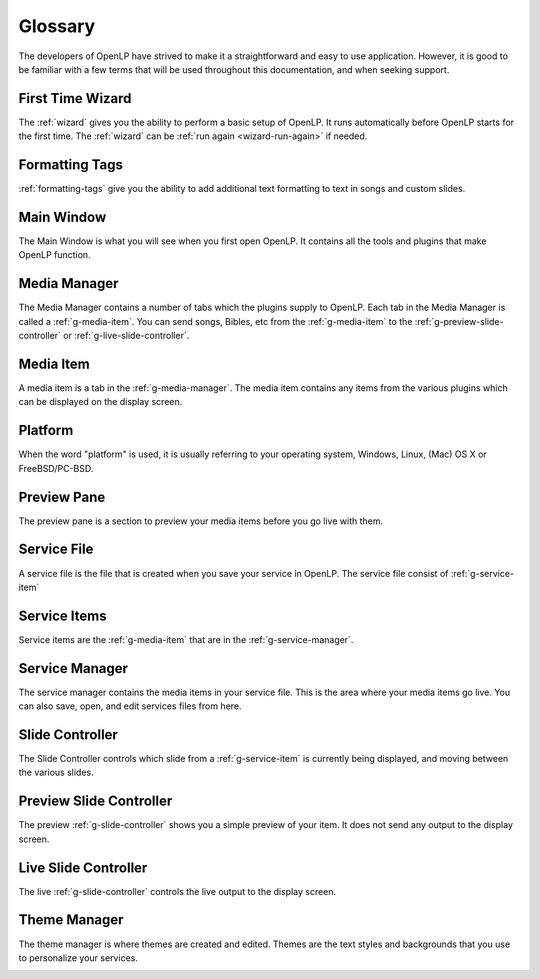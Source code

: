 .. _glossary:

========
Glossary
========

The developers of OpenLP have strived to make it a straightforward and easy to
use application. However, it is good to be familiar with a few terms that will
be used throughout this documentation, and when seeking support.

.. _g-ftwizard:

First Time Wizard
-----------------

The :ref:`wizard` gives you the ability to perform a basic setup of OpenLP. It 
runs automatically before OpenLP starts for the first time. The :ref:`wizard`
can be :ref:`run again <wizard-run-again>` if needed.

.. _g-formatting-tags:

Formatting Tags
---------------

:ref:`formatting-tags` give you the ability to add additional text formatting
to text in songs and custom slides.

.. _g-main-window:

Main Window
-----------

The Main Window is what you will see when you first open OpenLP. It contains all
the tools and plugins that make OpenLP function.

.. image:: pics/mainwindow.png

.. _g-media-manager:

Media Manager
-------------

The Media Manager contains a number of tabs which the plugins supply to OpenLP.
Each tab in the Media Manager is called a :ref:`g-media-item`. You can send
songs, Bibles, etc from the :ref:`g-media-item` to the
:ref:`g-preview-slide-controller` or :ref:`g-live-slide-controller`.

.. image:: pics/mediamanager_songs.png

.. _g-media-item:

Media Item
----------

A media item is a tab in the :ref:`g-media-manager`. The media item contains
any items from the various plugins which can be displayed on the display screen.

.. g-platform:

Platform
--------

When the word "platform" is used, it is usually referring to your operating
system, Windows, Linux, (Mac) OS X or FreeBSD/PC-BSD.

.. _g-preview-pane:

Preview Pane
------------

The preview pane is a section to preview your media items before you go live
with them.

.. image:: pics/preview.png

.. _g-service-file:

Service File
------------

A service file is the file that is created when you save your service in OpenLP.
The service file consist of :ref:`g-service-item`

.. _g-service-item:

Service Items
-------------

Service items are the :ref:`g-media-item` that are in the :ref:`g-service-manager`.

.. _g-service-manager:

Service Manager
---------------

The service manager contains the media items in your service file. This is the
area where your media items go live. You can also save, open, and edit
services files from here.

.. image:: pics/servicemanager.png

.. _g-slide-controller:

Slide Controller
----------------

The Slide Controller controls which slide from a :ref:`g-service-item` is currently
being displayed, and moving between the various slides.

.. image:: pics/slidecontroller.png

.. _g-preview-slide-controller:

Preview Slide Controller
------------------------

The preview :ref:`g-slide-controller` shows you a simple preview of your item.
It does not send any output to the display screen.

.. _g-live-slide-controller:

Live Slide Controller
---------------------

The live :ref:`g-slide-controller` controls the live output to the display
screen.

.. _g-theme-manager:

Theme Manager
-------------

The theme manager is where themes are created and edited. Themes are the text
styles and backgrounds that you use to personalize your services.

.. image:: pics/thememanager.png
